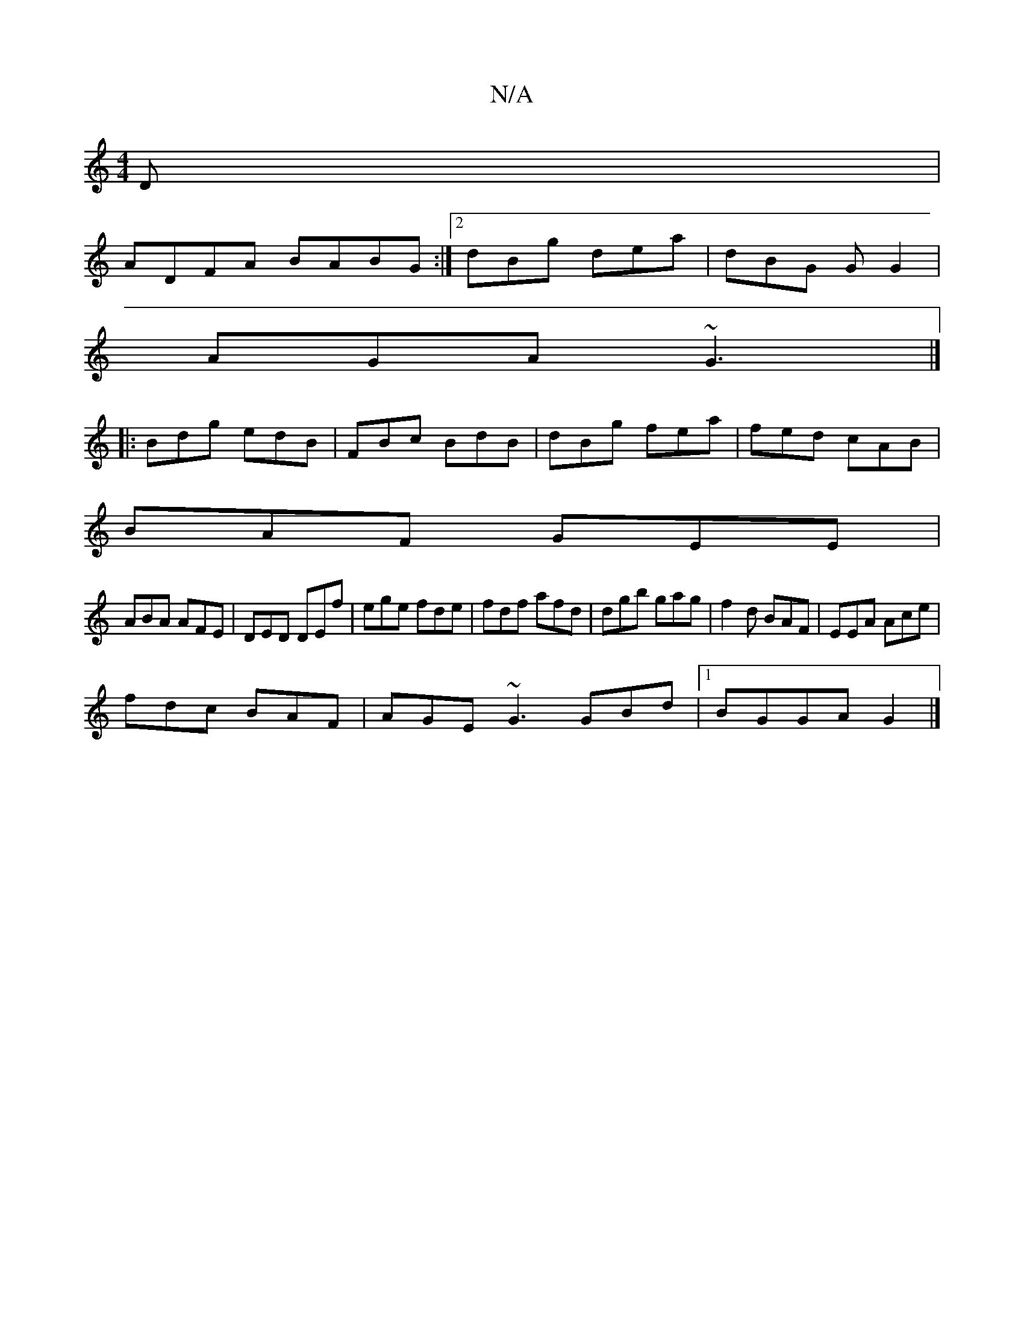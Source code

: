 X:1
T:N/A
M:4/4
R:N/A
K:Cmajor
D |
ADFA BABG :|2 dBg dea | dBG GG2 |
AGA ~G3 |]
|: Bdg edB | FBc BdB | dBg fea | fed cAB |
BAF GEE |
ABA AFE|DED DEf|ege fde|fdf afd|dgb gag|f2d BAF|EEA Ace|
fdc BAF|AGE ~G3 GBd|1 BGGA G2|]

AA|AG~E2